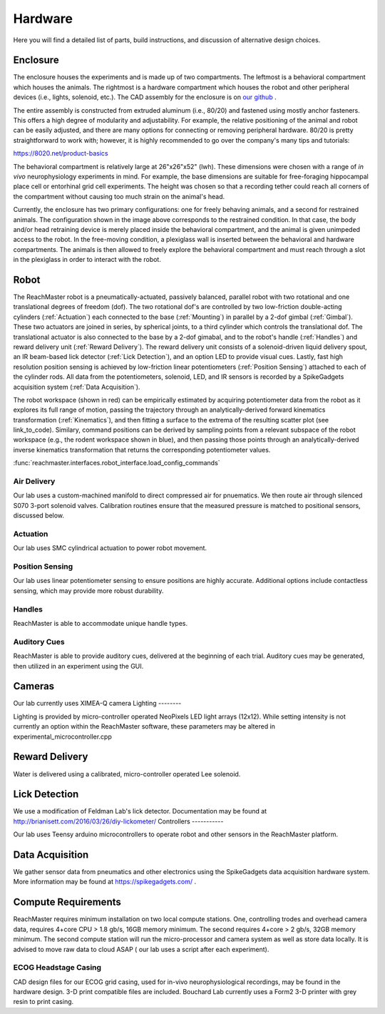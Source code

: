 Hardware
========
Here you will find a detailed list of parts, build instructions, and discussion of alternative design choices.

Enclosure
---------
.. image:: /art/enclosure.png
	:align: center
	:width: 800

The enclosure houses the experiments and is made up of two compartments. The leftmost is a behavioral compartment which houses the animals. The rightmost is a hardware compartment which houses the robot and other peripheral devices (i.e., lights, solenoid, etc.). The CAD assembly for the enclosure is on `our github <https://github.com/BouchardLab/ReachMaster/blob/master/hardware/designs/rat_enclosure.iam>`_ .

The entire assembly is constructed from extruded aluminum (i.e., 80/20) and fastened using mostly anchor fasteners. This offers a high degree of modularity and adjustability. For example, the relative positioning of the animal and robot can be easily adjusted, and there are many options for connecting or removing peripheral hardware. 80/20 is pretty straightforward to work with; however, it is highly recommended to go over the company's many tips and tutorials:

https://8020.net/product-basics

The behavioral compartment is relatively large at 26"x26"x52" (lwh). These dimensions were chosen with a range of `in vivo` neurophysiology experiments in mind. For example, the base dimensions are suitable for free-foraging hippocampal place cell or entorhinal grid cell experiments. The height was chosen so that a recording tether could reach all corners of the compartment without causing too much strain on the animal's head. 

Currently, the enclosure has two primary configurations: one for freely behaving animals, and a second for restrained animals. The configuration shown in the image above corresponds to the restrained condition. In that case, the body and/or head retraining device is merely placed inside the behavioral compartment, and the animal is given unimpeded access to the robot. In the free-moving condition, a plexiglass wall is inserted between the behavioral and hardware compartments. The animals is then allowed to freely explore the behavioral compartment and must reach through a slot in the plexiglass in order to interact with the robot.  

Robot
-----
.. image:: /art/robot.png
	:align: center
	:width: 800

The ReachMaster robot is a pneumatically-actuated, passively balanced, parallel robot with two rotational and one translational degrees of freedom (dof). The two rotational dof's are controlled by two low-friction double-acting cylinders (:ref:`Actuation`) each connected to the base (:ref:`Mounting`) in parallel by a 2-dof gimbal (:ref:`Gimbal`). These two actuators are joined in series, by spherical joints, to a third cylinder which controls the translational dof. The translational actuator is also connected to the base by a 2-dof gimabal, and to the robot's handle (:ref:`Handles`) and reward delivery unit (:ref:`Reward Delivery`). The reward delivery unit consists of a solenoid-driven liquid delivery spout, an IR beam-based lick detector (:ref:`Lick Detection`), and an option LED to provide visual cues. Lastly, fast high resolution position sensing is achieved by low-friction linear potentiometers (:ref:`Position Sensing`) attached to each of the cylinder rods. All data from the potentiometers, solenoid, LED, and IR sensors is recorded by a SpikeGadgets acquisition system (:ref:`Data Acquisition`). 

The robot workspace (shown in red) can be empirically estimated by acquiring potentiometer data from the robot as it explores its full range of motion, passing the trajectory through an analytically-derived forward kinematics transformation (:ref:`Kinematics`), and then fitting a surface to the extrema of the resulting scatter plot (see link_to_code). Similary, command positions can be derived by sampling points from a relevant subspace of the robot workspace (e.g., the rodent workspace shown in blue), and then passing those points through an analytically-derived inverse kinematics transformation that returns the corresponding potentiometer values.  


:func:`reachmaster.interfaces.robot_interface.load_config_commands`

Air Delivery
^^^^^^^^^^^^
.. image:: /art/compressor_plus_valves.png
	:align: center
	:width: 400

Our lab uses a custom-machined manifold to direct compressed air for pnuematics. We then route air through silenced S070
3-port solenoid valves. Calibration routines ensure that the measured pressure is matched to positional sensors, discussed below.


Actuation
^^^^^^^^^
.. image:: /art/pneumatic_cylinder.jpeg
	:align: center
	:width: 400

Our lab uses SMC cylindrical actuation to power robot movement.

Position Sensing
^^^^^^^^^^^^^^^^
.. image:: /art/potentiometer.jpg
	:align: center
	:width: 400

Our lab uses linear potentiometer sensing to ensure positions are highly accurate. Additional options include
contactless sensing, which may provide more robust durability.

Handles
^^^^^^^
ReachMaster is able to accommodate unique handle types.


Auditory Cues
^^^^^^^^^^^^^^
ReachMaster is able to provide auditory cues, delivered at the beginning of each trial. Auditory cues
may be generated, then utilized in an experiment using the GUI.

Cameras
-------

Our lab currently uses XIMEA-Q camera
Lighting
--------

Lighting is provided by micro-controller operated NeoPixels LED light arrays (12x12). While setting intensity
is not currently an option within the ReachMaster software, these parameters may be altered in experimental_microcontroller.cpp


Reward Delivery
---------------
.. image:: /art/solenoid.png
	:align: center
	:width: 250

Water is delivered using a calibrated, micro-controller operated Lee solenoid.


Lick Detection
--------------

We use a modification of Feldman Lab's lick detector. Documentation may be found at http://brianisett.com/2016/03/26/diy-lickometer/
Controllers
-----------

Our lab uses Teensy arduino microcontrollers to operate robot and other sensors in the ReachMaster platform.

Data Acquisition
----------------

We gather sensor data from pneumatics and other electronics using the SpikeGadgets data acquisition hardware system.
More information may be found at https://spikegadgets.com/ .

Compute Requirements
---------

ReachMaster requires minimum installation on two local compute stations. One,
controlling trodes and overhead camera data,
requires 4+core CPU > 1.8 gb/s, 16GB memory minimum.
The second requires 4+core > 2 gb/s, 32GB memory minimum. The second compute station will run
the micro-processor and camera system as well as store data locally.
It is advised to move raw data to cloud ASAP ( our lab uses a script after each experiment).


ECOG Headstage Casing
^^^^^^^^^^^^^^^^^^^^^^^

CAD design files for our ECOG grid casing, used for in-vivo neurophysiological recordings, may be found in the hardware design.
3-D print compatible files are included. Bouchard Lab currently uses a Form2 3-D printer with grey resin to print casing.





